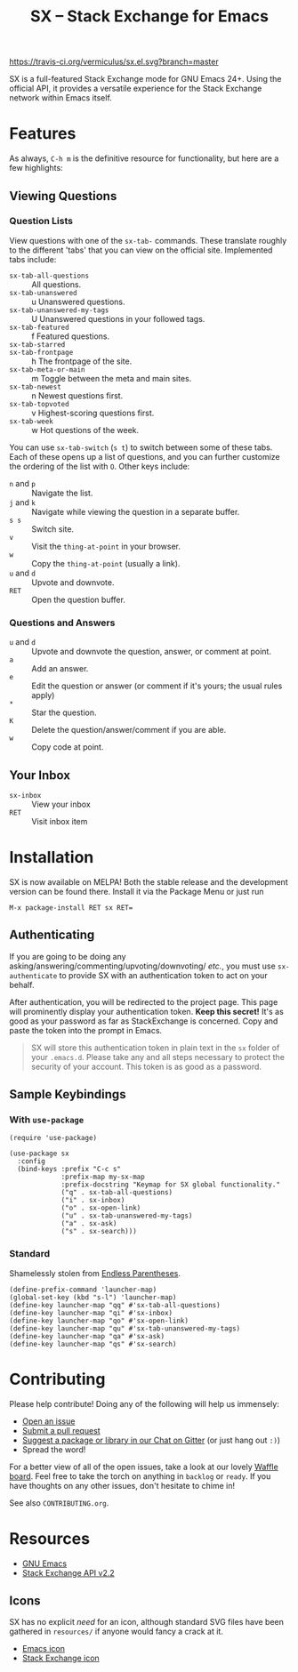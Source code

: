 #+Title: SX -- Stack Exchange for Emacs

[[https://travis-ci.org/vermiculus/sx.el][https://travis-ci.org/vermiculus/sx.el.svg?branch=master]]
[[http://melpa.org/#/sx][file:http://melpa.org/packages/sx-badge.svg]]
[[http://stable.melpa.org/#/sx][file:http://stable.melpa.org/packages/sx-badge.svg]]
[[https://gitter.im/vermiculus/sx.el?utm_source=badge&utm_medium=badge&utm_campaign=pr-badge&utm_content=badge][https://badges.gitter.im/Join Chat.svg]]
[[https://www.waffle.io/vermiculus/sx.el][https://badge.waffle.io/vermiculus/sx.el.svg]]

SX is a full-featured Stack Exchange mode for GNU Emacs 24+.  Using the official
API, it provides a versatile experience for the Stack Exchange network within
Emacs itself.

[[file:list-and-question.png]]

* Features
As always, =C-h m= is the definitive resource for functionality, but here are a
few highlights:
** Viewing Questions
*** Question Lists
View questions with one of the ~sx-tab-~ commands.  These translate roughly to
the different 'tabs' that you can view on the official site.  Implemented tabs
include:

- ~sx-tab-all-questions~      :: All questions.
- ~sx-tab-unanswered~         :: u Unanswered questions.
- ~sx-tab-unanswered-my-tags~ :: U Unanswered questions in your followed tags.
- ~sx-tab-featured~           :: f Featured questions.
- ~sx-tab-starred~            :: * Your starred questions.
- ~sx-tab-frontpage~          :: h The frontpage of the site.
- ~sx-tab-meta-or-main~       :: m Toggle between the meta and main sites.
- ~sx-tab-newest~             :: n Newest questions first.
- ~sx-tab-topvoted~           :: v Highest-scoring questions first.
- ~sx-tab-week~               :: w Hot questions of the week.

You can use ~sx-tab-switch~ (=s t=) to switch between some of these tabs.  Each
of these opens up a list of questions, and you can further customize the
ordering of the list with =O=.  Other keys include:

- =n= and =p= :: Navigate the list.
- =j= and =k= :: Navigate while viewing the question in a separate buffer.
- =s s= :: Switch site.
- =v= :: Visit the ~thing-at-point~ in your browser.
- =w= :: Copy the ~thing-at-point~ (usually a link).
- =u= and =d= :: Upvote and downvote.
- =RET= :: Open the question buffer.

*** Questions and Answers
- =u= and =d= :: Upvote and downvote the question, answer, or comment at point.
- =a= :: Add an answer.
- =e= :: Edit the question or answer (or comment if it's yours; the usual rules
         apply)
- =*= :: Star the question.
- =K= :: Delete the question/answer/comment if you are able.
- =w= :: Copy code at point.

** Your Inbox
- ~sx-inbox~ :: View your inbox
- ~RET~ :: Visit inbox item

* Installation
SX is now available on MELPA!  Both the stable release and the development
version can be found there.  Install it via the Package Menu or just run
#+BEGIN_SRC text
M-x package-install RET sx RET=
#+END_SRC

** Authenticating
If you are going to be doing any
asking/answering/commenting/upvoting/downvoting/ /etc./, you must use
~sx-authenticate~ to provide SX with an authentication token to act on your
behalf.

After authentication, you will be redirected to the project page.  This page
will prominently display your authentication token. *Keep this secret!* It's as
good as your password as far as StackExchange is concerned.  Copy and paste the
token into the prompt in Emacs.

#+BEGIN_QUOTE
SX will store this authentication token in plain text in the =sx= folder of
your =.emacs.d=.  Please take any and all steps necessary to protect the
security of your account.  This token is as good as a password.
#+END_QUOTE

** Sample Keybindings
*** With =use-package=
#+BEGIN_SRC elisp
  (require 'use-package)

  (use-package sx
    :config
    (bind-keys :prefix "C-c s"
               :prefix-map my-sx-map
               :prefix-docstring "Keymap for SX global functionality."
               ("q" . sx-tab-all-questions)
               ("i" . sx-inbox)
               ("o" . sx-open-link)
               ("u" . sx-tab-unanswered-my-tags)
               ("a" . sx-ask)
               ("s" . sx-search)))
#+END_SRC
*** Standard
Shamelessly stolen from [[http://endlessparentheses.com/sx-el-announcement-and-more-launcher-map.html][Endless Parentheses]].
#+BEGIN_SRC elisp
(define-prefix-command 'launcher-map)
(global-set-key (kbd "s-l") 'launcher-map)
(define-key launcher-map "qq" #'sx-tab-all-questions)
(define-key launcher-map "qi" #'sx-inbox)
(define-key launcher-map "qo" #'sx-open-link)
(define-key launcher-map "qu" #'sx-tab-unanswered-my-tags)
(define-key launcher-map "qa" #'sx-ask)
(define-key launcher-map "qs" #'sx-search)
#+END_SRC

* Contributing
Please help contribute!  Doing any of the following will help us immensely:
 - [[https://github.com/vermiculus/sx.el/issues/new][Open an issue]]
 - [[https://github.com/vermiculus/sx.el/pulls][Submit a pull request]]
 - [[https://gitter.im/vermiculus/sx.el][Suggest a package or library in our Chat on Gitter]] (or just hang out =:)=)
 - Spread the word!

For a better view of all of the open issues, take a look at our lovely [[http://www.waffle.io/vermiculus/sx.el][Waffle
board]].  Feel free to take the torch on anything in =backlog= or =ready=.  If you
have thoughts on any other issues, don't hesitate to chime in!

See also =CONTRIBUTING.org=.

* Resources
- [[http://www.gnu.org/software/emacs/][GNU Emacs]]
- [[https://api.stackexchange.com/docs][Stack Exchange API v2.2]]

** Icons
SX has no explicit /need/ for an icon, although standard SVG files
have been gathered in =resources/= if anyone would fancy a crack at
it.

- [[file:resources/emacs.svg][Emacs icon]]
- [[file:resources/stackexchange.svg][Stack Exchange icon]]
* COMMENT Local Variables
# Local Variables:
# fill-column: 80
# End:
